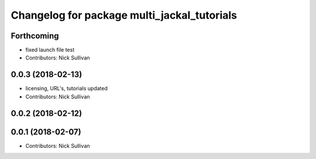 ^^^^^^^^^^^^^^^^^^^^^^^^^^^^^^^^^^^^^^^^^^^^
Changelog for package multi_jackal_tutorials
^^^^^^^^^^^^^^^^^^^^^^^^^^^^^^^^^^^^^^^^^^^^

Forthcoming
-----------
* fixed launch file test
* Contributors: Nick Sullivan

0.0.3 (2018-02-13)
------------------
* licensing, URL's, tutorials updated
* Contributors: Nick Sullivan

0.0.2 (2018-02-12)
------------------

0.0.1 (2018-02-07)
------------------
* Contributors: Nick Sullivan
